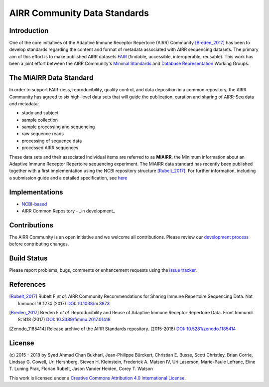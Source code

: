 =============================
AIRR Community Data Standards
=============================

Introduction
============

One of the core initiatives of the Adaptive Immune Receptor Repertoire
(AIRR) Community [Breden_2017]_ has been to develop standards regarding
the content and format of metadata associated with AIRR sequencing
datasets. The primary aim of this effort is to make published AIRR
datasets `FAIR`_ (findable, accessible, interoperable, reusable). This
work has been a joint effort between the AIRR Community's `Minimal
Standards`_ and `Database Representation`_ Working Groups. 

.. _`FAIR`: https://www.force11.org/group/fairgroup/fairprinciples
.. _`Minimal Standards`: http://airr.irmacs.sfu.ca/working_groups/minimal_standards
.. _`Database Representation`: http://airr.irmacs.sfu.ca/node/36


The MiAIRR Data Standard
========================

In order to support FAIR-ness, reproducibility, quality control, and
data deposition in a common repository, the AIRR Community has agreed to
six high-level data sets that will guide the publication, curation and
sharing of AIRR-Seq data and metadata:

-  study and subject

-  sample collection

-  sample processing and sequencing

-  raw sequence reads

-  processing of sequence data

-  processed AIRR sequences

These data sets and their associated individual items are referred to as
**MiAIRR**, the Minimum information about an Adaptive Immune Receptor
Repertoire sequencing experiment. The MiAIRR data standard has recently
been published together with a first implementation using the NCBI
repository structure [Rubelt_2017]_. For further information, including
a submission guide and a detailed specification, see `here`__

.. __: http://docs.airr-community.org/en/latest/miairr/overview.html


Implementations
===============

-  `NCBI-based`_
-  AIRR Common Repository - _in development_

.. _`NCBI-based`: http://docs.airr-community.org/en/latest/miairr/overview.html



Contributions
=============

The AIRR Community is an open initiative and we welcome all
contributions. Please review our `development process`_ before
contributing changes.

.. _`development process`: https://github.com/airr-community/airr-standards/tree/master/CONTRIBUTING.rst


Build Status 
============

.. image:: https://travis-ci.org/airr-community/airr-standards.svg?branch=master
   :target: https://travis-ci.org/airr-community/airr-standards

Please report problems, bugs, comments or enhancement requests using
the `issue tracker`_.

.. _`issue tracker`: https://github.com/airr-community/airr-standards/issues
.. https://waffle.io/airr-community/airr-standards


References
==========

.. [Rubelt_2017] Rubelt F *et al*. AIRR Community Recommendations for
   Sharing Immune Repertoire Sequencing Data. Nat Immunol 18:1274
   (2017) `DOI: 10.1038/ni.3873`_
.. _`DOI: 10.1038/ni.3873`: https://doi.org/10.1038/ni.3873

.. [Breden_2017] Breden F *et al*. Reproducibility and Reuse of
   Adaptive Immune Receptor Repertoire Data. Front Immunol 8:1418
   (2017) `DOI: 10.3389/fimmu.2017.01418`_
.. _`DOI: 10.3389/fimmu.2017.01418`: https://doi.org/10.3389/fimmu.2017.01418

.. [Zenodo_1185414] Release archive of the AIRR Standards repository.
   (2015-2018) `DOI: 10.5281/zenodo.1185414`_
.. _`DOI: 10.5281/zenodo.1185414`: https://doi.org/10.5281/zenodo.1185414


License
=======

.. image:: https://i.creativecommons.org/l/by/4.0/80x15.png
   :target: https://creativecommons.org/licenses/by/4.0/

(c) 2015 - 2018 by Syed Ahmad Chan Bukhari, Jean-Philippe Bürckert,
Christian E. Busse, Scott Christley, Brian Corrie, Lindsay G. Cowell,
Uri Hershberg, Steven H. Kleinstein, Frederick A. Matsen IV,
Uri Laserson, Marie-Paule Lefranc, Eline T. Luning Prak, Florian Rubelt,
Jason Vander Heiden, Corey T. Watson

This work is licensed under a `Creative Commons Attribution 4.0
International License`_.

.. _`Creative Commons Attribution 4.0 International License`: http://creativecommons.org/licenses/by/4.0/
